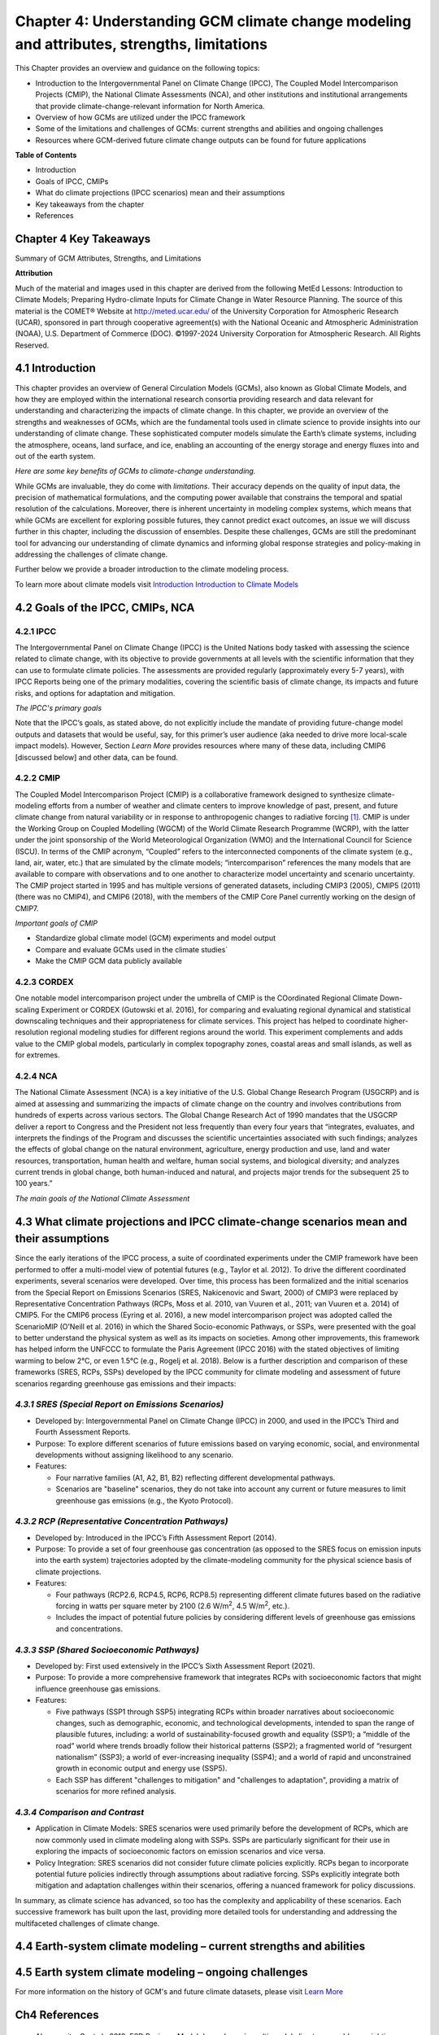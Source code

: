 .. vim: syntax=rst

Chapter 4: Understanding GCM climate change modeling and attributes, strengths, limitations
===========================================================================================

This Chapter provides an overview and guidance on the following topics:

-  Introduction to the Intergovernmental Panel on Climate Change (IPCC),
   The Coupled Model Intercomparison Projects (CMIP), the National
   Climate Assessments (NCA), and other institutions and institutional
   arrangements that provide climate-change-relevant information for
   North America.

-  Overview of how GCMs are utilized under the IPCC framework

-  Some of the limitations and challenges of GCMs: current strengths and abilities and ongoing challenges

-  Resources where GCM-derived future climate change outputs can be
   found for future applications

**Table of Contents**

-  Introduction

-  Goals of IPCC, CMIPs

-  What do climate projections (IPCC scenarios) mean and their
   assumptions

-  Key takeaways from the chapter

-  References

Chapter 4 Key Takeaways
---------------------------------
Summary of GCM Attributes, Strengths, and Limitations

.. csv-table::
   :file: _files/ch4_takeawaytable.csv
   :header-rows: 1


**Attribution**

Much of the material and images used in this chapter are derived 
from the following MetEd Lessons: Introduction to Climate Models; 
Preparing Hydro-climate Inputs for Climate Change in
Water Resource Planning. The source of this material is the
COMET® Website at http://meted.ucar.edu/ of the University Corporation
for Atmospheric Research (UCAR), sponsored in part through cooperative
agreement(s) with the National Oceanic and Atmospheric Administration
(NOAA), U.S. Department of Commerce (DOC). ©1997-2024 University
Corporation for Atmospheric Research. All Rights Reserved.

4.1 Introduction
---------------------------------

This chapter provides an overview of General Circulation Models (GCMs),
also known as Global Climate Models, and how they are employed within
the international research consortia providing research and data
relevant for understanding and characterizing the impacts of climate
change. In this chapter, we provide an overview of the strengths and
weaknesses of GCMs, which are the fundamental tools used in climate
science to provide insights into our understanding of climate change.
These sophisticated computer models simulate the Earth’s climate
systems, including the atmosphere, oceans, land surface, and ice,
enabling an accounting of the energy storage and energy fluxes into
and out of the earth system. 

*Here are some key benefits of GCMs to climate-change understanding.*

.. dropdown:: Provides Projections of Future Climate Conditions and Support for International Climate Assessments

    GCMs enable scientists to project future climate conditions under
    various scenarios, such as those outlined in the IPCC SRES, RCP, and SSP
    frameworks (which we discuss further below). By inputting different
    concentrations of greenhouse gases, GCMs can simulate how the climate
    might change in the future and provide the scientific basis for the
    climate projections and policies discussed in IPCC reports, helping to
    inform policymakers, businesses, and the public about potential risks
    and necessary adaptations.

.. dropdown:: Provides an Understanding of Climate Processes and Evaluation of Climate Change Impacts

    GCMs simulate the complex interactions between different components of
    the Earth's climate system. This helps scientists understand fundamental
    processes such as the water cycle, energy balance, and atmospheric
    dynamics. By modeling these processes, GCMs provide insights into how
    changes in one part of the system (like increased atmospheric CO2) can
    affect other parts (like global temperature and precipitation patterns).
    This in turn, helps assess potential impacts of climate change on various
    sectors, including agriculture, water resources, and health. For
    instance, models can project changes in rainfall patterns, heat waves,
    and the frequency of extreme weather events, which are crucial for
    planning and mitigation strategies in vulnerable regions.

.. dropdown:: Allows for Testing Hypotheses and Development of Mitigation and Adaptation Strategies

    GCMs are valuable for testing scientific hypotheses about the climate
    system. By altering specific variables or processes within the model,
    researchers can explore how these changes affect climate outcomes,
    thereby testing our understanding of climate mechanisms and feedbacks,
    and contributing to detection and attribution studies (discussed in
    Chapter 3). This also allows researchers to simulate different future
    climate scenarios in developing effective climate-change mitigation and
    adaptation strategies, such as emission reductions, reforestation, and
    technological innovations including geoengineering, in curbing climate
    impacts.

While GCMs are invaluable, they do come with *limitations*. Their accuracy
depends on the quality of input data, the precision of mathematical
formulations, and the computing power available that constrains the
temporal and spatial resolution of the calculations. Moreover, there is
inherent uncertainty in modeling complex systems, which means that while
GCMs are excellent for exploring possible futures, they cannot predict
exact outcomes, an issue we will discuss further in this chapter,
including the discussion of ensembles. Despite these challenges, GCMs
are still the predominant tool for advancing our understanding of
climate dynamics and informing global response strategies and
policy-making in addressing the challenges of climate change.

Further below we provide a broader introduction to the climate modeling
process.

To learn more about climate models visit `Introduction Introduction to Climate Models <https://ncar.github.io/climate-primer-water/cookbook.html#introduction-to-climate-models/>`_

4.2 Goals of the IPCC, CMIPs, NCA
------------------------------------

**4.2.1 IPCC**
^^^^^^^^^^^^^^^^^^^^^^^^^^^^^^^^^^^^^^^^^^^^^^^^

The Intergovernmental Panel on Climate Change (IPCC) is the United
Nations body tasked with assessing the science related to climate change, with
its objective to provide governments at all levels with the scientific
information that they can use to formulate climate policies. The
assessments are provided regularly (approximately every 5-7 years), with
IPCC Reports being one of the primary modalities, covering the
scientific basis of climate change, its impacts and future risks, and
options for adaptation and mitigation. 

*The IPCC's primary goals*

.. dropdown:: Assess Scientific Information

    in its assessment reports through
    comprehensive reviews of the latest scientific literature on climate
    change, its impacts, and potential future risks, involving
    synthesizing findings from thousands of scientific studies; and
    special reports on specific aspects of climate change as requested by
    the IPCC member governments, addressing emerging issues or areas
    requiring detailed examination.

.. dropdown:: Evaluate Climate Change Impacts and Risks 

    on global and regional scales by sssessing the observed and projected impacts of climate
    change on natural and human systems at both global and regional
    scales. This includes examining effects on ecosystems, weather
    patterns, sea levels, and human health. And provide risk analyses by
    Analyzing the risks associated with different levels of global
    warming, providing insights into the potential consequences of
    various climate change scenarios.

.. dropdown:: Inform Policymakers 

    with scientific information that is
    policy-relevant but not policy-prescriptive. This means offering
    evidence-based findings without advocating for specific policies.
    Also provides Summaries for Policymakers that distill the key
    findings of comprehensive reports into actionable information for
    decision-makers.

.. dropdown:: Support International Climate Negotiations 
    
    such as providing
    scientific assessments that support the United Nations Framework
    Convention on Climate Change and international climate negotiations.
    IPCC reports are often used as the scientific basis for global
    climate agreements and negotiations, such as the Paris Agreement.

.. dropdown:: Assess Mitigation and Adaptation Strategies

    Evaluate strategies for
    reducing greenhouse gas emissions and enhancing carbon sinks. This
    includes assessing the potential of renewable energy, energy
    efficiency, carbon capture and storage, and other mitigation
    technologies. And assess strategies for adapting to the impacts of
    climate change. This includes evaluating measures to increase
    resilience in agriculture, water resources, infrastructure, and
    public health.

Note that the IPCC’s goals, as stated above, do not explicitly include
the mandate of providing future-change model outputs and datasets that
would be useful, say, for this primer’s user audience (aka needed to
drive more local-scale impact models). However, Section *Learn More* provides
resources where many of these data, including CMIP6 [discussed below]
and other data, can be found.

**4.2.2 CMIP**
^^^^^^^^^^^^^^^^^^^^^^^^^^^^^^^^^^^^^^^^^^^^^^^^

The Coupled Model Intercomparison Project (CMIP) is a collaborative
framework designed to synthesize climate-modeling efforts from a number of
weather and climate centers to improve knowledge of past, present, and
future climate change from natural variability or in response to
anthropogenic changes to radiative forcing [1]_. CMIP is under the
Working Group on Coupled Modelling (WGCM) of the World Climate Research
Programme (WCRP), with the latter under the joint sponsorship of the
World Meteorological Organization (WMO) and the International Council
for Science (ISCU). In terms of the CMIP acronym, “Coupled” refers
to the interconnected components of the climate system (e.g., land, air,
water, etc.) that are simulated by the climate models; “intercomparison”
references the many models that are available to compare with
observations and to one another to characterize model uncertainty and
scenario uncertainty. The CMIP project started in 1995 and has multiple
versions of generated datasets, including CMIP3 (2005), CMIP5 (2011)
(there was no CMIP4), and CMIP6 (2018), with the members of the CMIP
Core Panel currently working on the design of CMIP7. 

*Important goals of CMIP*

-  Standardize global climate model (GCM) experiments and model output
-  Compare and evaluate GCMs used in the climate studies`
-  Make the CMIP GCM data publicly available

**4.2.3 CORDEX**
^^^^^^^^^^^^^^^^^^^^^^^^^^^^^^^^^^^^^^^^^^^^^^^^

One notable model intercomparison project under the umbrella
of CMIP is the COordinated Regional Climate Down-scaling Experiment or
CORDEX (Gutowski et al. 2016), for comparing and evaluating regional
dynamical and statistical downscaling techniques and their
appropriateness for climate services. This project has helped to
coordinate higher-resolution regional modeling studies for different
regions around the world. This experiment complements and adds value to
the CMIP global models, particularly in complex topography zones,
coastal areas and small islands, as well as for extremes.

**4.2.4 NCA**
^^^^^^^^^^^^^^^^^^^^^^^^^^^^^^^^^^^^^^^^^^^^^^^^

The National Climate Assessment (NCA) is a key initiative of the U.S.
Global Change Research Program (USGCRP) and is aimed at assessing and
summarizing the impacts of climate change on the country and involves
contributions from hundreds of experts across various sectors. The Global Change Research Act of 1990 mandates that the USGCRP
deliver a report to Congress and the President not less frequently than
every four years that “integrates, evaluates, and interprets the
findings of the Program and discusses the scientific uncertainties
associated with such findings; analyzes the effects of global change on
the natural environment, agriculture, energy production and use, land
and water resources, transportation, human health and welfare, human
social systems, and biological diversity; and analyzes current trends in
global change, both human-induced and natural, and projects major trends
for the subsequent 25 to 100 years.” 

*The main goals of the National Climate Assessment*

.. dropdown:: Inform policy guidance and resource-management decision-making 
   
    by providing policy-neutral and policy-relevant information
    accessible and actionable.

.. dropdown:: Enhance Public Awareness and Understanding 

    about the causes, impacts,
    and potential solutions to climate change, aiming to make the
    scientific information accessible to a broad audience.

.. dropdown:: Evaluate Climate Impacts and Vulnerabilities 

    through Regional
    Assessments providing detailed assessments of climate impacts and
    vulnerabilities at regional scales; and Sectoral Assessments
    evaluating the impacts of climate change on various sectors, such as
    health, agriculture, water resources, energy, ecosystems, and
    infrastructure.

.. dropdown:: Assess Adaptation and Mitigation Strategies

    assess the
    science of adapting to a changing climate, emissions reductions, and
    other efforts that together describe the US’s existing and potential
    response to climate change, including benefits, trade-offs, targets,
    limitations, and best practices (while not evaluating or recommending
    specific adaptation or mitigation policies). 

4.3 What climate projections and IPCC climate-change scenarios mean and their assumptions
-------------------------------------------------------------------------------------------------

Since the early iterations of the IPCC process, a suite of coordinated
experiments under the CMIP framework have been performed to offer a
multi-model view of potential futures (e.g., Taylor et al. 2012). To
drive the different coordinated experiments, several scenarios were
developed. Over time, this process has been formalized and the initial
scenarios from the Special Report on Emissions Scenarios (SRES,
Nakicenovic and Swart, 2000) of CMIP3 were replaced by Representative
Concentration Pathways (RCPs, Moss et al. 2010, van Vuuren et al., 2011;
van Vuuren et a. 2014) of CMIP5. For the CMIP6 process (Eyring et al.
2016), a new model intercomparison project was adopted called the
ScenarioMIP (O’Neill et al. 2016) in which the Shared Socio-economic
Pathways, or SSPs, were presented with the goal to better understand the
physical system as well as its impacts on societies. Among other
improvements, this framework has helped inform the UNFCCC to formulate
the Paris Agreement (IPCC 2016) with the stated objectives of limiting
warming to below 2°C, or even 1.5°C (e.g., Rogelj et al. 2018). Below is
a further description and comparison of these frameworks (SRES, RCPs,
SSPs) developed by the IPCC community for climate modeling and
assessment of future scenarios regarding greenhouse gas emissions and
their impacts:

*4.3.1 SRES (Special Report on Emissions Scenarios)*
^^^^^^^^^^^^^^^^^^^^^^^^^^^^^^^^^^^^^^^^^^^^^^^^^^^^^^^^^^^^^^^^^^^^^^^^^^^^^^^^^^^^^^^^^^^^^^^^

-  Developed by: Intergovernmental Panel on Climate Change (IPCC) in
   2000, and used in the IPCC’s Third and Fourth Assessment Reports.

-  Purpose: To explore different scenarios of future emissions based on
   varying economic, social, and environmental developments without
   assigning likelihood to any scenario.


-  Features:

   -  Four narrative families (A1, A2, B1, B2) reflecting different
      developmental pathways.

   -  Scenarios are "baseline" scenarios, they do not take into
      account any current or future measures to limit greenhouse gas
      emissions (e.g., the Kyoto Protocol).

*4.3.2 RCP (Representative Concentration Pathways)*
^^^^^^^^^^^^^^^^^^^^^^^^^^^^^^^^^^^^^^^^^^^^^^^^^^^^^^^^^^^^^^^^^^^^^^^^^^^^^^^^^^^^^^^^^^^^^^^^

-  Developed by: Introduced in the IPCC’s Fifth Assessment Report
   (2014).

-  Purpose: To provide a set of four greenhouse gas concentration (as
   opposed to the SRES focus on emission inputs into the earth system)
   trajectories adopted by the climate-modeling community for the
   physical science basis of climate projections.

-  Features:

   -  Four pathways (RCP2.6, RCP4.5, RCP6, RCP8.5) representing
      different climate futures based on the radiative forcing in watts
      per square meter by 2100 (2.6 W/m\ :sup:`2`, 4.5 W/m\ :sup:`2`,
      etc.).

   -  Includes the impact of potential future policies by considering
      different levels of greenhouse gas emissions and concentrations.

*4.3.3 SSP (Shared Socioeconomic Pathways)*
^^^^^^^^^^^^^^^^^^^^^^^^^^^^^^^^^^^^^^^^^^^^^^^^

-  Developed by: First used extensively in the IPCC’s Sixth Assessment
   Report (2021).

-  Purpose: To provide a more comprehensive framework that integrates
   RCPs with socioeconomic factors that might influence greenhouse gas
   emissions.

-  Features:

   -  Five pathways (SSP1 through SSP5) integrating RCPs within broader
      narratives about socioeconomic changes, such as demographic,
      economic, and technological developments, intended to span the
      range of plausible futures, including: a world of
      sustainability-focused growth and equality (SSP1); a “middle of
      the road” world where trends broadly follow their historical
      patterns (SSP2); a fragmented world of “resurgent nationalism”
      (SSP3); a world of ever-increasing inequality (SSP4); and a world
      of rapid and unconstrained growth in economic output and energy
      use (SSP5).

   -  Each SSP has different "challenges to mitigation" and "challenges
      to adaptation", providing a matrix of scenarios for more refined
      analysis.

.. dropdown:: *Further details on SSPs*

    The figure below presents the simple framing of the different societal
    storylines that form the basis of the new SSPs. At their core, they
    represent different societal development pathways that are describing
    their respective “worlds”: SSP1 sustain-ability; SSP2 middle of the
    road; SSP3 regional rivalry; SSP4 inequality; and SSP5 fossil-fueled
    development. For each of these storylines, different outcomes regarding
    emissions and thus concentrations of greenhouse gasses, aerosol, and
    land-use changes can be considered (e.g., Riahi et al., 2017). The
    ScenarioMIP process then performed a selection of scenarios that offer
    continuation to previous assessment reports. The core (Tier 1) scenarios
    offered to the climate-modeling communities were: SSP1-2.6, with an end-of-century radiative forcing of about 2.6 W/m\ :sup:`2`; SSP2-4.5 with
    4.5 W/m\ :sup:`2`; SSP3-7.0 with 7 W/m\ :sup:`2`, and SSP5-8.5 with 8.5
    W/m\ :sup:`2`.

    |image1|

    *Figure: SSPs from ScenarioMIP matrix with associated select forcing
    levels (Tier 1), from O’Neill et al., 2016.*

    Notable characteristics of the different SSPs are illustrated in the
    three figures below for well mixed global emissions; spatial emission-pattern differences between CMIP6 and CMIP5; and land-use changes over
    time, respectively.

    |image2|

    *Figure: Emissions of well-mixed greenhouse gases (CO\ 2, CH\ 4, N2O) as
    well as SO\ 2. (Source: IPCC, 2021)*

    |image3|

    *Figure: Spatial emissions differences between CMIP6 and the previous
    CMIP5 emissions for SO\ 2 (top) and black carbon (bottom). (Source:
    IPCC, 2021)*

    |image4|

    *Figure: Global time-series of land use changes (in million hectares)
    (Source: IPCC, 2021)*

    Modeling groups were also encouraged to perform additional experiments beyond Tier 1 scenarios. These experiments are associated with scenarios that contain reductions later in the century (so called “overshoot scenarios”) as well as a low-end emission scenario in line with the Paris Agreement (IPCC 2016): SSP1-1.9. Because of the large computational demand, most modeling centers only performed the core Tier 1 experiments. Some centers managed to simulate a large number of ensemble members for select experiments. These experiments are the CMIP6 simulations associated with the ScenarioMIP project. However, there are a total of 23 independent intercomparison projects that are part of CMIP6, and thus significantly more model output is available to study physical systems.

*4.3.4 Comparison and Contrast*
^^^^^^^^^^^^^^^^^^^^^^^^^^^^^^^^^^^^^^^^^^^^^^^^

-  Application in Climate Models: SRES scenarios were used primarily
   before the development of RCPs, which are now commonly used in
   climate modeling along with SSPs. SSPs are particularly significant
   for their use in exploring the impacts of socioeconomic factors on
   emission scenarios and vice versa.

-  Policy Integration: SRES scenarios did not consider future climate
   policies explicitly. RCPs began to incorporate potential future
   policies indirectly through assumptions about radiative forcing. SSPs
   explicitly integrate both mitigation and adaptation challenges within
   their scenarios, offering a nuanced framework for policy discussions.

In summary, as climate science has advanced, so too has the complexity
and applicability of these scenarios. Each successive framework has
built upon the last, providing more detailed tools for understanding and
addressing the multifaceted challenges of climate change.



4.4 Earth-system climate modeling – current strengths and abilities
-----------------------------------------------------------------------

.. dropdown:: **Climate models offer the only practical way to integrate highly non-linear systems (or system of systems) and then provide insights into their interactions.** 

    Models help translate the physics of the dynamical interactions and allow us to explore ranges of outcomes [4]_. The drivers of change are well documented, their imprints within the climate system have been identified (detected and attributed, e.g., Gillett et al. 2016), and thus, there exists robust confidence in the tools for exploring different potential future pathways of climate and what they will likely mean on the ground. As a foundational example, the figure below shows how the global temperature record since 1850 has been reproduced by the current ensemble of models.

    |image5|

    *Figure: Change in global average temperature since 1850 using four observational series and two multi-model ensembles with their ranges. (Source: ESMValTools Eyring et al. 2020 and IPCC, 2021.)*

.. dropdown:: **This ability of models to reproduce the temporal evolution of the climate system has strengthened our confidence in properly contrasting the changes between different societal emission pathways**. 

    The magnitude of global surface-air temperature change associated with future emissions and thus atmospheric concentrations of the main drivers (well mixed greenhouse gasses and aerosols) is associated with the system’s sensitivity to these changes. Uncertainties about this central quantity still exist, but the range that is to a large part driven by aerosols and how they interact with clouds, has been further reduced in the recent years since Charney et al. (1979) by using observational constraints (Sherwood et al. 2020; Hausfather et al. 2020; Brunner et al. 2020; Gillett et al. 2021; Ribes et al. 2021). The figure below shows the evolution of best estimates of climate sensitivity over the years.

    |image6|

    *Figure: Evolution of the equilibrium climate sensitivity of the global surface air temperature. First, Second, and Third Assessment Report: FAR, SAR, and TAR; Assessment Reports 4, 5, and 6: AR4, AR5, AR6. From Charney et al. (1979) to AR6 (Source: IPCC, 2021).*

.. dropdown:: **The spatial skill of models in reproducing the observed patterns continues to improve, with temperature historically already well represented, and precipitation gradually improving.** 

    The panels show the progression of the spatial correlation of temperature and precipitation of CMIP models against reference observations (left panel) and a global map of precipitation bias of the CMIP6 multi-model ensemble mean (right panel). Temperature structures have historically been very well represented (indicated by very high correlation coefficients), while precipitation patterns have improved more gradually. However, precipitation “skill” also suffers from the fact that there are large differences between observational datasets, and thus assessing the actual quality is more challenging. Still, the continuous increase in correlation against observations is obvious. The right panel shows the spatial structure of the biases, where the tropical regions stand out for their large biases – part of which can be related to the coarse spatial representation in climate models (i.e. coastal upwelling areas are not well resolved), but also the systematic errors due to double Intertropical Convergence Zone (ITCZ) representation and tropical convection dynamics [5]_.

    |image7|

    *Figure: Improvements of temperature and precipitation pattern correlation over the course of three CMIP generations (left panel). CMIP6 multi-model precipitation bias (right panel), with crossed lines indicating regions with conflicting signal. Source: ESMVal Tools, Eyering et al., 2020.*

.. dropdown:: **Some of the differences in climate modeling results have decreased over time; others have increased.** 

    In the figure below, differences between CMIP5 and CMIP6 results are very small in the global temperature field, except in the Arctic where CMIP6 shows somewhat larger changes in sea ice. For precipitation, however, more differences are seen in the tropics with often increased intensity of daily maximum precipitation compared to the earlier generation of models. This reflects the development process in the different modeling groups that are aiming toimprove the utility of the model output, where extreme precipitation is a climate variable that is in high demand (e.g., Trenberth et al. 2003; Seneviratne et al. 2012).

    |image8|

    *Figure: Comparison of changes in daily maximum temperature (top) and daily maximum precipitation (bottom) between CMIP5 and CMIP6. The right panels show a summary of these changes relative to the global mean temperature. Temperature changes are well aligned between the two generations of CMIP, but precipitation projections show a distinct increase in intensity in the new CMIP6 models (red) compared to earlier versions of CMIP5 (blue). Source: IPCC, 2021.*

.. dropdown:: **Climate models have also improved in representing climate variability across a broad range of timescales.** 

    Diagnostics comparing the global models against observations demonstrate continued improvements (Lauer et al. 2020). The figure below illustrates the spatial structure of El Niño – Southern Oscillation (ENSO) related variability and how models manage to reproduce the key features. Overall reasonable direction and magnitudes of anomalies can be seen, though challenges in duration and frequency (power spectrum) of events remain. However, it also needs to be kept in mind that for many of the impacts related to potential changes in the statistics of these modes of variability, the observational record is often too short to allow for a robust identification of trends on the mode as well as the stability of teleconnections (see e.g., Krokos et al., 2019). While we can describe what global models project in terms of trends of these modes, a validation of these trends through theory and observations is often missing.

    |image9|

    *Figure: El Nino-Southern Oscillation teleconnections in boreal winter as represented in CMIP6. (Source: IPCC, 2021)*

.. dropdown:: **In conclusion, climate modeling has made steady improvements over the years and now represents a strong basis to inform adaptation and mitigation action.** 

    The GCM models of the Earth system have been able to provide decision makers with a growing confidence in the way processes that dominate future climate under different scenarios are reflected in modeling frameworks. The above examples illustrate the increasing accuracy by which temperature, precipitation and other large-scale patterns are effectively reproduced within models under different socioeconomic development scenarios. In fact, models are now so detailed, that they can be used to spot errors in the observational record (e.g., Santer et al. 2003; 2011), even as the observational record has been used to validate climate models.

4.5 Earth system climate modeling – ongoing challenges
------------------------------------------------------------

.. dropdown:: **Despite the progress, uncertainties remain regarding climate models’ ability to represent the earth-climate system.** 

     Importantly, reducing these uncertainties will not change the fundamental, robust conclusion that climate change is largely driven by anthropogenic emissions of GHGs. However, improving the predictive capability of climate models at the spatial and temporal scales necessary for decision-making will help reduce criticism when discussing the uncertainties of climate modeling results. There are several scientific challenges that the climate modeling community continue to work on, with the following bullets a sample of such challenges.

.. dropdown:: *Aerosol-cloud interactions* 

    One of the largest modeling challenges is associated with the processes of aerosol-cloud interactions (Gettelman and Sherwood, 2016). Even when the composition of aerosols are generally known - and thus one can calculate their “direct radiative effect” (e.g. Osipov et al. 2015) - how these particles interact with clouds and influence cloud structure and evolution, and then how they influence precipitation (the “indirect effect”, see Shine et al. 2015; Anisimov et al., 2018; Francis et al. 2021), is highly uncertain and can depend on numerous, very detailed processes. The large uncertainties in aerosol forcing are associated with these issues. The consequences of these processes, however, are important because they have a substantial influence on the sensitivity of the climate system (Sherwood et al. 2020). To make matters worse, potential future change in aerosol composition will continue to challenge the ability to accurately model aerosol-cloud interactions. Improved understanding of cloud-aerosol dynamics will remain a high priority for years to come.

.. dropdown:: *Ice sheet dynamics.* 

    A newer topic within CMIP is the simulation of the response of polar ice sheets to the changing climate. Earlier generations of models did not contain dynamic ice sheet components and thus were hampered in estimating future changes in global sea level. Several of this latest generation of models include polar ice sheets and thus the model-based estimates of sea level have been corrected upwards. However, the lack of long-term observations in the vicinity of the ice sheets on ice sheet stability and the ocean-ice interface limits the confidence in the results at the present time.

.. dropdown:: *Carbon cycle feedback loops*

    Another focal point of development is centered on the carbon cycle feedback, and how it interacts with vegetation and land use (Friedlingstein et al. 2014). The carbon cycle contains many feedback mechanisms, some of which are positive and speed up warming trends (e.g., an increase of dead trees in a forest reduces gross primary productivity which means less carbon dioxide is being absorbed from the air for photosynthesis) and some of which are negative and serve to slow the warming trend (e.g., ocean buffering resists changes in ocean pH to some extent). Some feedbacks are highly local and extremely sensitive to environmental conditions. Therefore, even the sign over large areas are difficult to constrain. This topic too will remain as a priority challenge in future CMIP efforts.

.. dropdown:: *Artificial intelligence* 

    As mentioned above, the role of ML/AI approaches within models and in the post-processing of outcomes will dramatically change in the years ahead. The opportunities that these computationally efficient techniques offer is difficult to exaggerate. Still, there will be the problems of stationarity, and physics-based non-linear dynamics that will have to be overcome. Nevertheless, a new class of tools is likely to emerge that will increasingly influence how we approach simulations and explore ranges of impacts. The activities towards “Digital Twins” of the Earth will heavily rely on these methods.

.. dropdown:: *Ground truthing* 

    Finally, the challenge of maintaining continued, high-quality observational networks remains a serious challenge in many parts of the globe despite the increase in capabilities of using remotely sensed information from ever more capable satellite platforms. Still, without ground truthing, there will continue to be challenges in estimating critical parameters such as precipitation (Song and Bai, 2016, Chen et al. 2019).


For more information on the history of GCM's and future climate datasets, please visit `Learn More <https://https://ncar.github.io/climate-primer-water/learnmore.html#earth-system-climate-modeling-historical-perspective/>`_


Ch4 References
--------------

   Abramowitz, G. et al., 2019: ESD Reviews: Model dependence in
   multi-model climate ensembles: weighting, sub-selection and
   out-of-sample testing. *Earth System Dynamics*, **10(1)**, 91–105,
   doi:10.5194/esd-10-91-2019.

   Anisimov, A. et al. 2018: Observations and cloud-resolving modeling
   of haboob dust storms over the Arabian peninsula. Journal of
   Geophysical Research: Atmospheres, 123, 12,147–12,179.
   https://doi.org/10.1029/ 2018JD028486 


   Birkel, S.D., P.A. Mayewski, K.A. Maasch, A. Kurbatov, and B. Lyon,
   2018: Evidence for a volcanic underpinning of the Atlantic
   multidecadal oscillation. *npj Climate and Atmospheric Science*,
   **1(1)**, 24, doi:10.1038/ s41612-018-0036-6.

   Brunner, L. et al., 2020: Reduced global warming from CMIP6
   projections when weighting models by performance and independence.
   Earth System Dynamics, 11(4), 995–1012, doi:10.5194/esd-11-995-2020.

   Charney, J.G. et al., 1979: Carbon Dioxide and Climate: A Scientific
   Assessment. National Research Council (NRC). The National Academies
   Press, Washington, DC, USA, 34 pp., doi:10.17226/12181.

   Chen, S. et al., 2019: Added Value of a Dynamical Downscaling
   Approach for Simulating Precipitation and Temperature Over Tianshan
   Mountains Area, Central Asia. Journal of Geophysical Research:
   Atmospheres, 124(21), 11051–11069, doi:10.1029/2019jd031016.

   Deser, C., R. Knutti, S. Solomon, and A.S. Phillips, 2012:
   Communication of the role of natural variability in future North
   American climate. *Nature Climate Change*, 2(11), 775–779,
   doi:10.1038/nclimate1562.

   Deser, C., A.S. Phillips, M.A. Alexander, and B. Smoliak, 2014:
   Projecting North American climate over the next 50 years: Uncertainty
   due to internal variability. Journal of Climate, 27(6), 2271–2296,
   doi:10.1175/jcli-d-13-00451.1.

   Eyring, V. et al., 2016: Overview of the Coupled Model
   Intercomparison Project Phase 6 (CMIP6) experimental design and
   organization. Geoscientific Model Development, 9(5), 1937–1958,
   doi:10.5194/gmd-9-1937-2016.

   Eyring, V. et al., 2020: Earth System Model Evaluation Tool
   (ESMValTool) v2.0 – an extended set of large-scale diagnostics for
   quasi-operational and comprehensive evaluation of Earth system models
   in CMIP. Geoscientific Model Development, 13(7), 3383–3438,
   doi:10.5194/gmd-13-3383-2020.

   Fischer, E.M., U. Beyerle, and R. Knutti, 2013: Robust spatially
   aggregated projections of climate extremes. Nature Climate Change, 3,
   1033–1038, doi:10.1038/nclimate2051.

   Fischer, E.M., J. Sedláček, E. Hawkins, and R. Knutti, 2014: Models
   agree on forced response pattern of precipitation and temperature
   extremes. Geophysical Research Letters, 41(23), 8554–8562,
   doi:10.1002/2014gl062018.

   Francis D., et al., 2021: Summertime dust storms over the Arabian
   Peninsula and impacts on radiation, circulation, cloud development
   and rain. Atm. Res., 250, doi:10.1016/ j.atmosres.2020.105364.

   Friedlingstein, P. et al., 2014: Uncertainties in CMIP5 Climate
   Projections due to Carbon Cycle Feedbacks. Journal of Climate, 27(2),
   511–526, doi:10.1175/jcli-d-12-00579.1.

   Gettelman, A. and S.C. Sherwood, 2016: Processes Responsible for
   Cloud Feedback. Current Climate Change Reports, 2(4), 179–189,
   doi:10.1007/ s40641-016-0052-8.

   Gillett, N.P. et al., 2016: The Detection and Attribution Model
   Intercomparison Project (DAMIP v1.0) contribution to CMIP6.
   Geoscientific Model Development, 9(10), 3685–3697,
   doi:10.5194/gmd-9-3685-2016.

   Gillett, N.P. et al., 2021: Constraining human contributions to
   observed warming since the pre-industrial period. Nature Climate
   Change, 11(3), 207–212, doi:10.1038/s41558-020-00965-9.

   Giorgi F. and W.J. Gutowski Jr., 2015: Regional Dynamical Downscaling
   and the CORDEX Initiative. Ann. Review of Environment and Resoruces,
   40, 467-490, doi:10.1146/annurev-environ-102014-021217.

   Gutowski Jr., W.J. et al., 2016: WCRP cOordinated Regional
   Downscaling eXperiment (CORDEX): a diagnostic MIP for CMIP6.
   Geoscientific Model Development, 9(11), 4087–4095,
   doi:10.5194/gmd-9-4087-2016.

   Hausfather, Z., H.F. Drake, T. Abbott, and G.A. Schmidt, 2020:
   Evaluating the performance of past climate model projections.
   Geophysical Research Letters, 47, e2019GL085378,
   doi:10.1029/2019gl085378.

   Hawkins, E. and R. Sutton, 2009: The Potential to Narrow Uncertainty
   in Regional Climate Predictions. *Bulletin of the American
   Meteorological Society*, 90(8), 1095–1108,
   doi:10.1175/2009bams2607.1.

   Huntingford, C., E.S. Jeffers, M.B. Bonsall, H.M. Christensen, T.
   Lees, and H. Yang, 2019: Machine learning and artificial intelligence
   to aid climate change research and preparedness. Environmental
   Research Letters, 14, 124007, doi: 10.1088/1748-9326/ab4e55.

   IPCC 2016: Paris Agreement:
   https://unfccc.int/sites/default/files/resource/parisagreement_publi-cation.pdf

   IPCC, 2021: *Climate Change 2021: The Physical Science Basis.
   Contribution of Working Group I to the Sixth Assessment Report of the
   Intergovernmental Panel on Climate Change* [Masson-Delmotte, V., P.
   Zhai, A. Pirani, S.L. Connors, C. Péan, S. Berger, N. Caud, Y. Chen,
   L. Goldfarb, M.I. Gomis, M. Huang, K. Leitzell, E. Lonnoy, J.B.R.
   Matthews, T.K. Maycock, T. Waterfield, O. Yelekçi, R. Yu, and B. Zhou
   (eds.)]. Cambridge University Press, Cambridge, United Kingdom and
   New York, NY, USA, 2391 pp. doi:10.1017/9781009157896.

   Khodri, M. et al., 2017: Tropical explosive volcanic eruptions can
   trigger El Niño by cooling tropical Africa. *Nature Communications*,
   **8(1)**, 778, doi:10.1038/s41467-017-00755-6.

   Kirchmeier-Young, M.C., H.Wan, X. Zhang, and S.I. Seneviratne, 2019:
   Importance of Framing for Extreme Event Attribution: The Role of
   Spatial and Temporal Scales. Earth’s Future, 7(10), 1192–1204,
   doi:10.1029/2019ef001253.

   Krokos G., et al., 2019: Natural climate oscillations may counteract
   Red Sea warming over the coming decades. Geophys. Res. Lett., 46,
   3454-3461, doi:10.1029/2018GL081397.

   Lauer, A. et al., 2020: Earth System Model Evaluation Tool
   (ESMValTool) v2.0 – diagnostics for emergent constraints and future
   projections from Earth system models in CMIP. Geoscientific Model
   Development, 13(9), 4205–4228, doi:10.5194/gmd-13-4205-2020.

   Lehner, F. et al., 2020: Partitioning climate projection uncertainty
   with multiple large ensembles and CMIP5/6. *Earth System Dynamics*,
   11(2), 491–508, doi:10.5194/esd-11-491-2020.

   Maher, N., S. McGregor, M.H. England, and A. Gupta, 2015: Effects of
   volcanism on tropical variability. *Geophysical Research Letters*,
   **42(14)**, 6024–6033, doi:10.1002/2015gl064751.

   Maher, N. et al., 2019: The Max Planck Institute Grand Ensemble:
   Enabling the Exploration of Climate System Variability. *Journal of
   Advances in Modeling Earth Systems*, 11(7), 2050–2069,
   doi:10.1029/2019ms001639.

   Maher, N., S.B. Power, and J. Marotzke, 2021: More accurate
   quantification of model-to-model agreement in externally forced
   climatic responses over the coming century. Nature Communications,
   12(1), 788, doi:10.1038/s41467- 020-20635-w.

   Marotzke, J. and P.M. Forster, 2015: Forcing, feedback and internal
   variability in global temperature trends. Nature, 517(7536), 565–570,
   doi:10.1038/ nature14117.

   Masson, D. and R. Knutti, 2011: Climate model genealogy. *Geophysical
   Research Letters*, **38(8)**, L08703, doi:10.1029/2011gl046864.

   Moss, R.H. et al., 2010: The next generation of scenarios for climate
   change research and assessment. Nature, 463, 747,
   doi:10.1038/nature08823.

   Murphy, J.M. et al., 2004: Quantification of modelling uncertainties
   in a large ensemble of climate change simulations. *Nature*,
   **430(7001)**, 768–772, doi:10.1038/nature02771.

   Nakicenovic N., and R. Swart, 2000: Special report on emissions
   scenarios (SRES). Cambridge University Press, Cambridge, UK.

   O’Gorman, P.A., and J. G. Dwyer. 2018: Using machine learning to
   parameterize moist convection: Potential for modeling of climate,
   climate change, and extreme events. Journal of Advances in Modeling
   Earth Systems, 10, 2548-2563, doi:10.1029/2018MS001351.

   O’Neill, B.C. et al., 2016: The Scenario Model Intercomparison
   Project (ScenarioMIP) for CMIP6. Geoscientific Model Development,
   9(9), 3461– 3482, doi:10.5194/gmd-9-3461-2016.

   Osipov S, et al. 2015: Diurnal cycle of the dust instantaneous direct
   radiative forcing over the Arabian Peninsula. Atmos. Chem. Phys, 15,
   9537-9553, doi:10.5194/acp-15-9537-2015.

   Otterå, O.H., M. Bentsen, H. Drange, and L. Suo, 2010: External
   forcing as a metronome for Atlantic multidecadal variability. *Nature
   Geoscience*, **3(10)**, 688–694, doi:10.1038/ngeo955.

   Riahi K, et al., 2017: The Shared Socioeconomic Pathways and their
   energy, land use, and greenhouse gas emissions implications: An
   overview. Glob. Env. Change, 42, 153-168,
   doi:10.1016/j.gloenvcha.2016.05.009.

   Ribes, A., S. Qasmi, and N.P. Gillett, 2021: Making climate
   projections conditional on historical observations. Science Advances,
   7(4), 1–10, doi:10.1126/sciadv.abc0671.

   Rogelj, J. et al., 2018: Mitigation Pathways Compatible with 1.5°C in
   the Context of Sustainable Development. In: Global Warming of 1.5°C.
   An IPCC Special Report on the impacts of global warming of 1.5°C
   above pre- industrial levels and related global greenhouse gas
   emission pathways, in the context of strengthening the global
   response to the threat of climate change, [Masson-Delmotte, V. et al.
   (eds.)]. In Press, pp. 93–174, www.ipcc.ch/sr15/ chapter/chapter-2.

   Rowell, D.P., 2012: Sources of uncertainty in future changes in local
   precipitation. Climate Dynamics, 39(7–8), 1929–1950,
   doi:10.1007/s00382-011-1210-2.

   Saffioti, C., E.M. Fischer, and R. Knutti, 2017: Improved Consistency
   of Climate Projections over Europe after Accounting for Atmospheric
   Circulation Variability. Journal of Climate, 30(18), 7271–7291,
   doi:10.1175/jcli-d-16-0695.1.

   Santer et al. 2003: Influence of satellite data uncertainties on the
   detection of externally forced climate change. Science, 300,
   1280-1284.

   Santer et al. 2011: The reproducibility of observational estimates of
   surface and atmospheric temperature change. Science, 334 ,1232-1233,
   doi:10.1126/science.1216273.

   Seneviratne, S.I. et al., 2012: Changes in Climate Extremes and their
   Impacts on the Natural Physical Environment. In: Managing the Risks
   of Extreme Events and Disasters to Advance Climate Change Adaptation.
   A Special Report of Working Groups I and II of the Intergovernmental
   Panel on Climate Change [Field, C.B. et al. (eds.)]. Cambridge
   University Press, Cambridge, United Kingdom and New York, NY, USA,
   pp. 109–230, doi:10.1017/cbo9781139177245.006.

   Sherwood, S.C. et al., 2020: An Assessment of Earth’s Climate
   Sensitivity Using Multiple Lines of Evidence. Reviews of Geophysics,
   58(4), e2019RG000678, doi:10.1029/2019rg000678.

   Shine, K.P., R.P. Allan, W.J. Collins, and J.S. Fuglestvedt, 2015:
   Metrics for linking emissions of gases and aerosols to global
   precipitation changes. Earth System Dynamics, 6(2), 525–540,
   doi:10.5194/esd-6-525-2015.

   Smith, D.M. et al., 2016: Role of volcanic and anthropogenic aerosols
   in the recent global surface warming slowdown. *Nature Climate
   Change*, **6(10)**, 936–940, doi:10.1038/nclimate3058.

   Song, S. and J. Bai, 2016: Increasing Winter Precipitation over Arid
   Central Asia under Global Warming. Atmosphere, 7(10), 139,
   doi:10.3390/atmos 7100139.

   Taylor, K.E., R.J. Stouffer, and G.A. Meehl, 2012: An Overview of
   CMIP5 and the Experiment Design. Bulletin of the American
   Meteorological Society, 93(4), 485–498,
   doi:10.1175/bams-d-11-00094.1.

   Towler, E., and Yates, D. 2021: Incorporating multiyear temperature
   predictions for water resources planning. Journal of Applied
   Meteorology and Climatology, 60(2), 171-183.

   Trenberth K.E., A. Dai, R.M. Rasmussen, and D.B. Parsons, 2003: The
   changing character of precipitation. Bull. Am. Meteorol. Soc., 84(9),
   1205-1218.

   van Vuuren, D.P. et al., 2011: The representative concentration
   pathways: an overview. Climatic Change, 109(1–2), 5–31, doi:10.1007/
   s10584-011-0148-z.

   van Vuuren, D.P. et al., 2014: A new scenario framework for Climate
   Change Research: scenario matrix architecture. Climatic Change,
   122(3), 373–386, doi:10.1007/s10584-013-0906-1.

   Watson-Parris, D. 2021: Machine learning for weather and climate are
   worlds apart. Phil. Trans. Roy. Met. Soc., A, 379(2194): 20200098,
   doi:10.1098/rsta.2020.0098.

   Wilby, R.L. and S. Dessai, 2010: Robust adaptation to climate change.
   *Weather*, 65(7), 180–185, doi:10.1002/wea.543.

   Wilcox, L.J. et al., 2020: Accelerated increases in global and Asian
   summer monsoon precipitation from future aerosol reductions.
   *Atmospheric Chemistry and Physics*, **20(20)**, 11955–11977,
   doi:10.5194/acp-20-11955-2020.

   Zanchettin, D., 2017: Aerosol and Solar Irradiance Effects on Decadal
   Climate Variability and Predictability. *Current Climate Change
   Reports*, **3(2)**, 150– 162, doi:10.1007/s40641-017-0065-y.

   Zuo, M., W. Man, T. Zhou, and Z. Guo, 2018: Different Impacts of
   Northern, Tropical, and Southern Volcanic Eruptions on the Tropical
   Pacific SST in the Last Millennium. *Journal of Climate*, **31(17)**,
   6729–6744, doi:10.1175/ jcli-d-17-0571.1

.. [1]
   Radiative forcing is a measure of how the energy balance of the
   Earth–atmosphere system is influenced. The word 'radiative forcing'
   is used because these factors change the balance between incoming
   solar radiation and outgoing IR radiation within the Earth's
   atmosphere.

.. [2]
   Refers to the practice of modifying the fluxes (of heat and water)
   between the atmosphere and ocean in coupled atmosphere–ocean models.
   This modification is designed to minimize the climate drift that
   occurs during model integration. These flux adjustments are typically
   a function of location and season.

.. [3]
   Refers to the mean of the impact variances for each climate model.
   The power spectrum of internal variability quantifies how variance is
   distributed over frequencies and is useful for identifying periodic
   behavior in time series.

.. [4]
   The detailed summaries across the chapters of the Working group I
   report of the 6th Assessment Report of the IPCC provide an in-depth
   description of the state of knowledge within each of the components
   of the Earth’s climate system.

.. [5]
   The double- ITCZ problem refers to the excessive precipitation that
   is produced in the Southern Hemisphere tropics, which resembles a
   Southern Hemisphere counterpart to the strong Northern Hemisphere
   ITCZ. It is arguably the most significant and most persistent bias of
   the global climate models.

.. |image1| image:: media/ch4/image4.png
   :width: 6.5in
   :height: 4.41667in
.. |image2| image:: media/ch4/image3.png
   :width: 6.5in
   :height: 3.5in
.. |image3| image:: media/ch4/image7.png
   :width: 6.5in
   :height: 5.04167in
.. |image4| image:: media/ch4/image8.png
   :width: 6.5in
   :height: 5.80556in
.. |image5| image:: media/ch4/image2.png
   :width: 6.5in
   :height: 3.70833in
.. |image6| image:: media/ch4/image6.png
   :width: 6.5in
   :height: 3.04167in
.. |image7| image:: media/ch4/image9.png
   :width: 6.5in
   :height: 3.13889in
.. |image8| image:: media/ch4/image5.png
   :width: 6.5in
   :height: 2.94444in
.. |image9| image:: media/ch4/image1.png
   :width: 6.5in
   :height: 6.47222in

